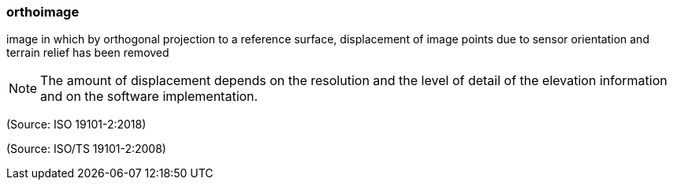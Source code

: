 === orthoimage

image in which by orthogonal projection to a reference surface, displacement of image points due to sensor orientation and terrain relief has been removed

NOTE: The amount of displacement depends on the resolution and the level of detail of the elevation information and on the software implementation.

(Source: ISO 19101-2:2018)

(Source: ISO/TS 19101-2:2008)

